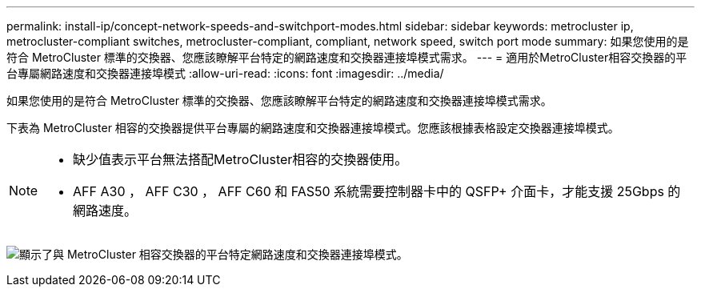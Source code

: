 ---
permalink: install-ip/concept-network-speeds-and-switchport-modes.html 
sidebar: sidebar 
keywords: metrocluster ip, metrocluster-compliant switches, metrocluster-compliant, compliant, network speed, switch port mode 
summary: 如果您使用的是符合 MetroCluster 標準的交換器、您應該瞭解平台特定的網路速度和交換器連接埠模式需求。 
---
= 適用於MetroCluster相容交換器的平台專屬網路速度和交換器連接埠模式
:allow-uri-read: 
:icons: font
:imagesdir: ../media/


[role="lead"]
如果您使用的是符合 MetroCluster 標準的交換器、您應該瞭解平台特定的網路速度和交換器連接埠模式需求。

下表為 MetroCluster 相容的交換器提供平台專屬的網路速度和交換器連接埠模式。您應該根據表格設定交換器連接埠模式。

[NOTE]
====
* 缺少值表示平台無法搭配MetroCluster相容的交換器使用。
* AFF A30 ， AFF C30 ， AFF C60 和 FAS50 系統需要控制器卡中的 QSFP+ 介面卡，才能支援 25Gbps 的網路速度。


====
image:../media/mccip-compliant-network-speed-switchport-mode-fas50.png["顯示了與 MetroCluster 相容交換器的平台特定網路速度和交換器連接埠模式。"]
